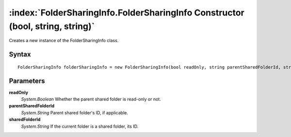 :index:`FolderSharingInfo.FolderSharingInfo Constructor (bool, string, string)`
===============================================================================

Creates a new instance of the FolderSharingInfo class.

Syntax
------

::

	FolderSharingInfo folderSharingInfo = new FolderSharingInfo(bool readOnly, string parentSharedFolderId, string sharedFolderId)

Parameters
----------

**readOnly**
	*System.Boolean* Whether the parent shared folder is read-only or not.

**parentSharedFolderId**
	*System.String* Parent shared folder's ID, if applicable.

**sharedFolderId**
	*System.String* If the current folder is a shared folder, its ID.

